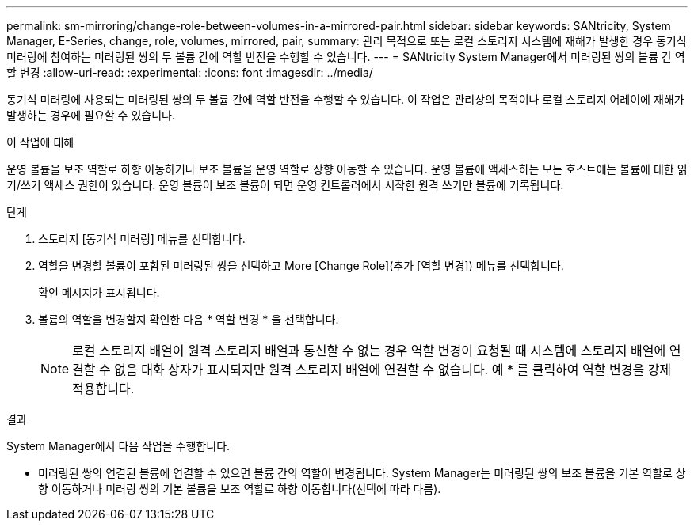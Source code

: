---
permalink: sm-mirroring/change-role-between-volumes-in-a-mirrored-pair.html 
sidebar: sidebar 
keywords: SANtricity, System Manager, E-Series, change, role, volumes, mirrored, pair, 
summary: 관리 목적으로 또는 로컬 스토리지 시스템에 재해가 발생한 경우 동기식 미러링에 참여하는 미러링된 쌍의 두 볼륨 간에 역할 반전을 수행할 수 있습니다. 
---
= SANtricity System Manager에서 미러링된 쌍의 볼륨 간 역할 변경
:allow-uri-read: 
:experimental: 
:icons: font
:imagesdir: ../media/


[role="lead"]
동기식 미러링에 사용되는 미러링된 쌍의 두 볼륨 간에 역할 반전을 수행할 수 있습니다. 이 작업은 관리상의 목적이나 로컬 스토리지 어레이에 재해가 발생하는 경우에 필요할 수 있습니다.

.이 작업에 대해
운영 볼륨을 보조 역할로 하향 이동하거나 보조 볼륨을 운영 역할로 상향 이동할 수 있습니다. 운영 볼륨에 액세스하는 모든 호스트에는 볼륨에 대한 읽기/쓰기 액세스 권한이 있습니다. 운영 볼륨이 보조 볼륨이 되면 운영 컨트롤러에서 시작한 원격 쓰기만 볼륨에 기록됩니다.

.단계
. 스토리지 [동기식 미러링] 메뉴를 선택합니다.
. 역할을 변경할 볼륨이 포함된 미러링된 쌍을 선택하고 More [Change Role](추가 [역할 변경]) 메뉴를 선택합니다.
+
확인 메시지가 표시됩니다.

. 볼륨의 역할을 변경할지 확인한 다음 * 역할 변경 * 을 선택합니다.
+
[NOTE]
====
로컬 스토리지 배열이 원격 스토리지 배열과 통신할 수 없는 경우 역할 변경이 요청될 때 시스템에 스토리지 배열에 연결할 수 없음 대화 상자가 표시되지만 원격 스토리지 배열에 연결할 수 없습니다. 예 * 를 클릭하여 역할 변경을 강제 적용합니다.

====


.결과
System Manager에서 다음 작업을 수행합니다.

* 미러링된 쌍의 연결된 볼륨에 연결할 수 있으면 볼륨 간의 역할이 변경됩니다. System Manager는 미러링된 쌍의 보조 볼륨을 기본 역할로 상향 이동하거나 미러링 쌍의 기본 볼륨을 보조 역할로 하향 이동합니다(선택에 따라 다름).

